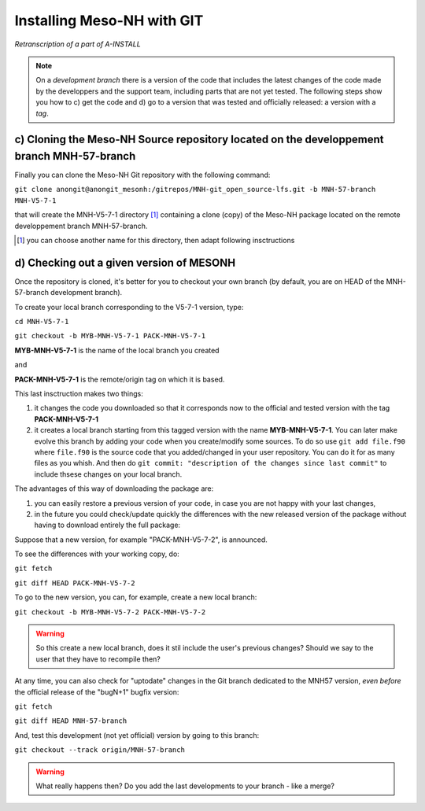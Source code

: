 Installing Meso-NH with GIT
===============================

*Retranscription of a part of A-INSTALL*

.. note::

  On a *development branch* there is a version of the code that includes the latest changes of the code made by the developpers and the support team, including parts that are not yet tested. The following steps show you how to c) get the code and d) go to a version that was tested and officially released: a version with a *tag*.


c) Cloning the Meso-NH Source repository located on the developpement branch MNH-57-branch
--------------------------------------------------------------------------------------

Finally you can clone the Meso-NH Git repository with the following command:
  
``git clone anongit@anongit_mesonh:/gitrepos/MNH-git_open_source-lfs.git -b MNH-57-branch MNH-V5-7-1``

that will create the MNH-V5-7-1 directory [#note1]_ containing a clone (copy) of the Meso-NH package located on the remote developpement branch MNH-57-branch.

.. [#note1] you can choose another name for this directory, then adapt following insctructions

d) Checking out a given version of MESONH
--------------------------------------------

Once the repository is cloned, it's better for you to checkout your own branch (by default, you are on HEAD of the MNH-57-branch development branch).

To create your local branch corresponding to the V5-7-1 version, type:

``cd MNH-V5-7-1``

``git checkout -b MYB-MNH-V5-7-1 PACK-MNH-V5-7-1``

**MYB-MNH-V5-7-1** is the name of the local branch you created

and

**PACK-MNH-V5-7-1** is the remote/origin tag on which it is based.

This last insctruction makes two things:

1) it changes the code you downloaded so that it corresponds now to the official and tested version with the tag **PACK-MNH-V5-7-1**

2) it creates a local branch starting from this tagged version with the name **MYB-MNH-V5-7-1**. You can later make evolve this branch by adding your code when you create/modify some sources. To do so use ``git add file.f90`` where ``file.f90`` is the source code that you added/changed in your user repository. You can do it for as many files as you whish. And then do ``git commit: "description of the changes since last commit"`` to include thsese changes on your local branch.

The advantages of this way of downloading the package are:

1) you can easily restore a previous version of your code, in case you are not happy with your last changes,

2) in the future you could check/update quickly the differences with the new released version of the package without having to download entirely the full package:


Suppose that a new version, for example "PACK-MNH-V5-7-2", is announced.

To see the differences with your working copy, do:

``git fetch``

``git diff HEAD PACK-MNH-V5-7-2``


To go to the new version, you can, for example, create a new local branch:

``git checkout -b MYB-MNH-V5-7-2 PACK-MNH-V5-7-2``

.. warning::

  So this create a new local branch, does it stil include the user's previous changes? Should we say to the user that they have to recompile then?


At any time, you can also check for "uptodate" changes in the Git branch dedicated to the MNH57 version, *even before* the official release of the "bugN+1" bugfix version:

``git fetch``

``git diff HEAD MNH-57-branch``

And, test this development (not yet official) version by going to this branch:

``git checkout --track origin/MNH-57-branch``

.. warning::

  What really happens then? Do you add the last developments to your branch - like a merge?
